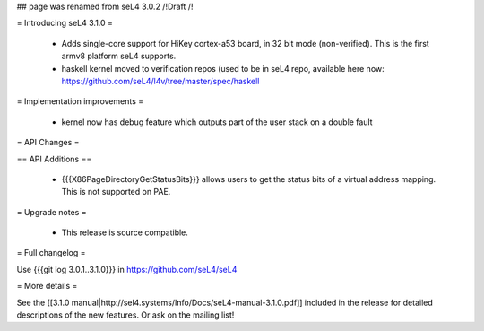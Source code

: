 ## page was renamed from seL4 3.0.2
/!\ Draft /!\

= Introducing seL4 3.1.0 =

 * Adds single-core support for HiKey cortex-a53 board, in 32 bit mode (non-verified). This is the first armv8 platform seL4 supports.
 * haskell kernel moved to verification repos (used to be in seL4 repo, available here now: https://github.com/seL4/l4v/tree/master/spec/haskell

= Implementation improvements =

 * kernel now has debug feature which outputs part of the user stack on a double fault

= API Changes =

== API Additions ==

 * {{{X86PageDirectoryGetStatusBits}}} allows users to get the status bits of a virtual address mapping. This is not supported on PAE. 

= Upgrade notes =

 * This release is source compatible. 

= Full changelog =

Use {{{git log 3.0.1..3.1.0}}} in https://github.com/seL4/seL4

= More details =

See the [[3.1.0 manual|http://sel4.systems/Info/Docs/seL4-manual-3.1.0.pdf]] included in the release for detailed descriptions
of the new features. Or ask on the mailing list!

